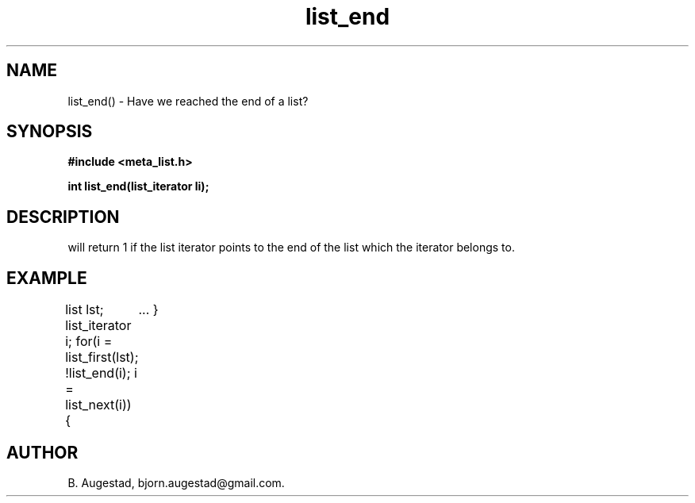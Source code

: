 .TH list_end 3 2016-01-30 "" "The Meta C Library"
.SH NAME
list_end() \- Have we reached the end of a list?
.SH SYNOPSIS
.B #include <meta_list.h>
.sp
.BI "int list_end(list_iterator li);

.SH DESCRIPTION
.Nm
will return 1 if the list iterator 
.Fa li
points to the end of the list which the iterator belongs to.
.SH EXAMPLE
.Bd -literal
list lst;
list_iterator i;
...
for(i = list_first(lst); !list_end(i); i = list_next(i)) {
	...
}
.Ed
.SH AUTHOR
B. Augestad, bjorn.augestad@gmail.com.
